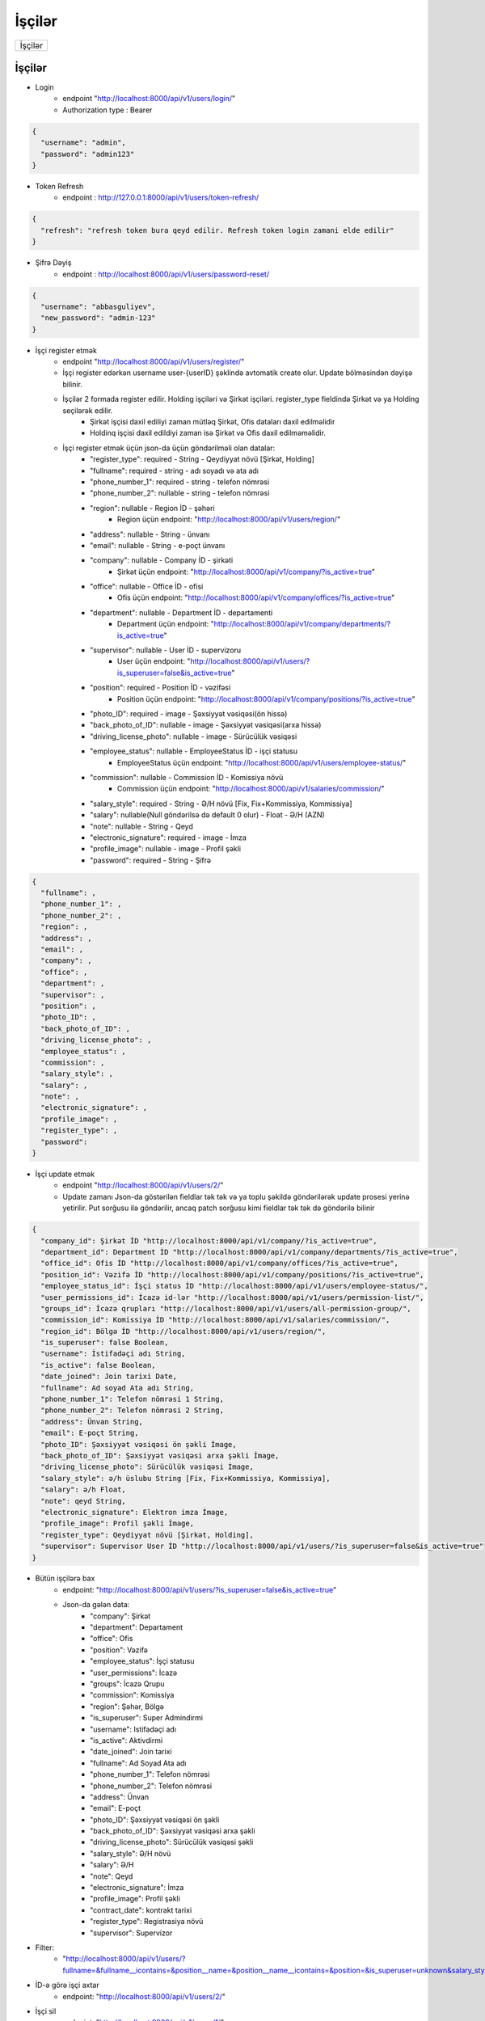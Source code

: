 #######
İşçilər
#######

+-------+
|İşçilər|
+-------+

İşçilər
-------

- Login
    - endpoint "http://localhost:8000/api/v1/users/login/"
    - Authorization type : Bearer

.. code:: json

  {
    "username": "admin",
    "password": "admin123"
  }

- Token Refresh
    - endpoint : http://127.0.0.1:8000/api/v1/users/token-refresh/

.. code:: json

  {
    "refresh": "refresh token bura qeyd edilir. Refresh token login zamani elde edilir"
  }

- Şifrə Dəyiş
    - endpoint : http://localhost:8000/api/v1/users/password-reset/

.. code:: json

  {
    "username": "abbasguliyev",
    "new_password": "admin-123"
  }

- İşçi register etmək
    - endpoint "http://localhost:8000/api/v1/users/register/"
    - İşçi register edərkən username user-{userID} şəklində avtomatik create olur. Update bölməsindən dəyişə bilinir.
    - İşçilər 2 formada register edilir. Holding işçiləri və Şirkət işçiləri. register_type fieldində Şirkət və ya Holding seçilərək edilir.
        - Şirkət işçisi daxil ediliyi zaman mütləq Şirkət, Ofis dataları daxil edilməlidir
        - Holdinq işçisi daxil edildiyi zaman isə Şirkət və Ofis daxil edilməməlidir.
    - İşçi register etmək üçün json-da üçün göndərilməli olan datalar:
        - "register_type": required - String - Qeydiyyat növü [Şirkət, Holding]
        - "fullname": required - string - adı soyadı və ata adı
        - "phone_number_1": required - string - telefon nömrəsi
        - "phone_number_2": nullable - string - telefon nömrəsi
        - "region": nullable - Region İD - şəhəri
            - Region üçün endpoint: "http://localhost:8000/api/v1/users/region/"
        - "address": nullable - String - ünvanı
        - "email": nullable - String - e-poçt ünvanı
        - "company": nullable - Company İD - şirkəti
            - Şirkət üçün endpoint: "http://localhost:8000/api/v1/company/?is_active=true"
        - "office": nullable - Office İD - ofisi
            - Ofis üçün endpoint: "http://localhost:8000/api/v1/company/offices/?is_active=true"
        - "department": nullable - Department İD - departamenti
            - Department üçün endpoint: "http://localhost:8000/api/v1/company/departments/?is_active=true"
        - "supervisor": nullable - User İD - supervizoru
            - User üçün endpoint: "http://localhost:8000/api/v1/users/?is_superuser=false&is_active=true"
        - "position": required - Position İD - vəzifəsi
            - Position üçün endpoint: "http://localhost:8000/api/v1/company/positions/?is_active=true"
        - "photo_ID": required - image - Şəxsiyyət vəsiqəsi(ön hissə)
        - "back_photo_of_ID": nullable - image - Şəxsiyyət vəsiqəsi(arxa hissə)
        - "driving_license_photo":  nullable - image - Sürücülük vəsiqəsi
        - "employee_status": nullable - EmployeeStatus İD - işçi statusu
            - EmployeeStatus üçün endpoint: "http://localhost:8000/api/v1/users/employee-status/"
        - "commission": nullable - Commission İD - Komissiya növü
            - Commission üçün endpoint: "http://localhost:8000/api/v1/salaries/commission/"
        - "salary_style": required - String - Ə/H növü [Fix, Fix+Kommissiya, Kommissiya]
        - "salary": nullable(Null göndərilsə də default 0 olur) - Float - Ə/H (AZN)
        - "note": nullable - String - Qeyd
        - "electronic_signature": required - image - İmza
        - "profile_image": nullable - image - Profil şəkli
        - "password": required - String - Şifrə

.. code:: json

  {
    "fullname": ,
    "phone_number_1": ,
    "phone_number_2": ,
    "region": ,
    "address": ,
    "email": ,
    "company": ,
    "office": ,
    "department": ,
    "supervisor": ,
    "position": ,
    "photo_ID": ,
    "back_photo_of_ID": ,
    "driving_license_photo": ,
    "employee_status": ,
    "commission": ,
    "salary_style": ,
    "salary": ,
    "note": ,
    "electronic_signature": ,
    "profile_image": ,
    "register_type": ,
    "password": 
  }

- İşçi update etmək
    - endpoint "http://localhost:8000/api/v1/users/2/"
    - Update zamanı Json-da göstərilən fieldlar tək tək və ya toplu şəkildə göndərilərək update prosesi yerinə yetirilir. Put sorğusu ilə göndərilir, ancaq patch sorğusu kimi fieldlar tək tək də göndərilə bilinir

.. code:: json

  {
    "company_id": Şirkət İD "http://localhost:8000/api/v1/company/?is_active=true",
    "department_id": Department İD "http://localhost:8000/api/v1/company/departments/?is_active=true",
    "office_id": Ofis İD "http://localhost:8000/api/v1/company/offices/?is_active=true",
    "position_id": Vəzifə İD "http://localhost:8000/api/v1/company/positions/?is_active=true",
    "employee_status_id": İşçi status İD "http://localhost:8000/api/v1/users/employee-status/",
    "user_permissions_id": İcazə id-lər "http://localhost:8000/api/v1/users/permission-list/",
    "groups_id": İcazə qrupları "http://localhost:8000/api/v1/users/all-permission-group/",
    "commission_id": Komissiya İD "http://localhost:8000/api/v1/salaries/commission/",
    "region_id": Bölgə İD "http://localhost:8000/api/v1/users/region/",
    "is_superuser": false Boolean,
    "username": İstifadəçi adı String,
    "is_active": false Boolean,
    "date_joined": Join tarixi Date,
    "fullname": Ad soyad Ata adı String,
    "phone_number_1": Telefon nömrəsi 1 String,
    "phone_number_2": Telefon nömrəsi 2 String,
    "address": Ünvan String,
    "email": E-poçt String,
    "photo_ID": Şəxsiyyət vəsiqəsi ön şəkli İmage,
    "back_photo_of_ID": Şəxsiyyət vəsiqəsi arxa şəkli İmage,
    "driving_license_photo": Sürücülük vəsiqəsi İmage,
    "salary_style": ə/h üslubu String [Fix, Fix+Kommissiya, Kommissiya],
    "salary": ə/h Float,
    "note": qeyd String,
    "electronic_signature": Elektron imza İmage,
    "profile_image": Profil şəkli İmage,
    "register_type": Qeydiyyat növü [Şirkət, Holding],
    "supervisor": Supervisor User İD "http://localhost:8000/api/v1/users/?is_superuser=false&is_active=true"
  }


- Bütün işçilərə bax
    - endpoint: "http://localhost:8000/api/v1/users/?is_superuser=false&is_active=true"
    - Json-da gələn data:
        - "company": Şirkət
        - "department": Departament
        - "office": Ofis
        - "position": Vəzifə
        - "employee_status": İşçi statusu
        - "user_permissions": İcazə
        - "groups": İcazə Qrupu
        - "commission": Komissiya
        - "region": Şəhər, Bölgə
        - "is_superuser": Super Admindirmi
        - "username": Istifadəçi adı
        - "is_active": Aktivdirmi
        - "date_joined": Join tarixi
        - "fullname": Ad Soyad Ata adı
        - "phone_number_1": Telefon nömrəsi
        - "phone_number_2": Telefon nömrəsi
        - "address": Ünvan
        - "email": E-poçt
        - "photo_ID": Şəxsiyyət vəsiqəsi ön şəkli
        - "back_photo_of_ID": Şəxsiyyət vəsiqəsi arxa şəkli
        - "driving_license_photo": Sürücülük vəsiqəsi şəkli
        - "salary_style": Ə/H növü
        - "salary": Ə/H
        - "note": Qeyd
        - "electronic_signature": İmza
        - "profile_image": Profil şəkli
        - "contract_date": kontrakt tarixi
        - "register_type": Registrasiya növü
        - "supervisor": Supervizor

.. image:: _static/ss1.png
   :width: 300px
   :height: 200px
   :align: center

- Filter:
    - "http://localhost:8000/api/v1/users/?fullname=&fullname__icontains=&position__name=&position__name__icontains=&position=&is_superuser=unknown&salary_style=&register_type=&company=&company__name=&company__name__icontains=&office=&office__name=&office__name__icontains=&department=&department__name=&department__name__icontains=&is_active=unknown&employee_status=&employee_status__status_name=&employee_status__status_name__icontains=&contract_date=&contract_date__gte=&contract_date__lte="

- İD-ə görə işçi axtar
    - endpoint: "http://localhost:8000/api/v1/users/2/"

- İşçi sil
    - endpoint: "http://localhost:8000/api/v1/users/1/"
    - User-i deaktiv etmək üçün bu endpoint-ə delete sorğusu göndərilir. Delete sorğusu datanı database-dən silmir. Sadəcə is_active fieldini False edir.


Tarixçə
-------

- Tarixçəyə bax
    - endpoint: "http://localhost:8000/api/v1/salaries/employee-activity/?salary_view__employee__id=1"
    - Json-da gələn data:
        - "salary_view": Ə/H cədvəli.
            - "employee": İşçi
                - "company": sabit ə/h
                - "office": sabit ə/h
                - "position": sabit ə/h
                - "fullname": Ad soyad ata adı
                - "salary": sabit ə/h
            - "sale_quantity": Satış sayı
            - "commission_amount": Komissiya
            - "final_salary": Yekun
            - "date": Ə/h cədvəlinin aid olduğu tarix
        - "extra_data":
            - "total_working_day": İş Günü
            - "total_demo_count": Demo sayı
        - "bonus": Bonus
        - "advance_payment": Avans
        - "salary_deduction": Kəsinti
        - "salary_punishment": Cərimə
        - "activity_date": Tarixçənin aid olduğu tarix. Ə/h cədvəlinin date fieldi ilə eyni tarixi göstərir.

.. image:: _static/ss2.png
   :width: 300px
   :height: 200px
   :align: center

- Filter
    - endpoint: "http://localhost:8000/api/v1/salaries/employee-activity/?salary_view__employee__id=1&salary_view__final_salary=&salary_view__sale_quantity=&bonus=&advance_payment=&salary_deduction=&salary_punishment=&start_date=&end_date="
    - filterdəki start_date və end_date activity_date fieldinə görə hərəkət edir.